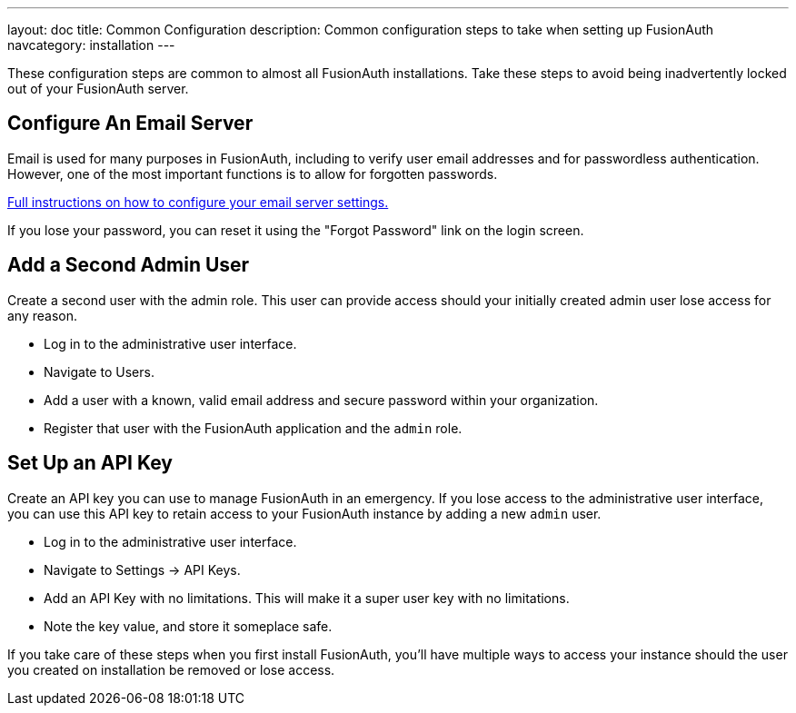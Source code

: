 ---
layout: doc
title: Common Configuration
description: Common configuration steps to take when setting up FusionAuth
navcategory: installation
---

:sectnumlevels: 0

These configuration steps are common to almost all FusionAuth installations. Take these steps to avoid being inadvertently locked out of your FusionAuth server.

== Configure An Email Server

Email is used for many purposes in FusionAuth, including to verify user email addresses and for passwordless authentication. However, one of the most important functions is to allow for forgotten passwords.

link:/docs/v1/tech/email-templates/configure-email[Full instructions on how to configure your email server settings.]

If you lose your password, you can reset it using the "Forgot Password" link on the login screen.

== Add a Second Admin User

Create a second user with the admin role. This user can provide access should your initially created admin user lose access for any reason.

* Log in to the administrative user interface.
* Navigate to [breadcrumb]#Users#.
* Add a user with a known, valid email address and secure password within your organization.
* Register that user with the FusionAuth application and the `admin` role.

== Set Up an API Key

Create an API key you can use to manage FusionAuth in an emergency. If you lose access to the administrative user interface, you can use this API key to retain access to your FusionAuth instance by adding a new `admin` user.

* Log in to the administrative user interface.
* Navigate to [breadcrumb]#Settings -> API Keys#.
* Add an API Key with no limitations. This will make it a super user key with no limitations.
* Note the key value, and store it someplace safe.

// Is this duplicative of https://fusionauth.io/docs/v1/tech/tutorials/setup-wizard/#complete-setup

If you take care of these steps when you first install FusionAuth, you'll have multiple ways to access your instance should the user you created on installation be removed or lose access.
